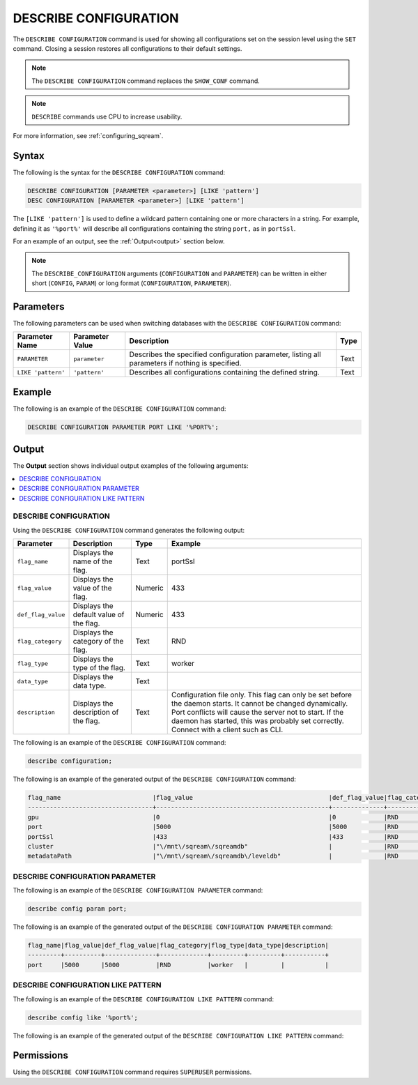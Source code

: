 .. _describe_configuration:

**********************
DESCRIBE CONFIGURATION
**********************

The ``DESCRIBE CONFIGURATION`` command is used for showing all configurations set on the session level using the ``SET`` command. Closing a session restores all configurations to their default settings.

.. note:: The ``DESCRIBE CONFIGURATION`` command replaces the ``SHOW_CONF`` command. 
.. note:: ``DESCRIBE`` commands use CPU to increase usability.
For more information, see :ref:`configuring_sqream`.

Syntax
======

The following is the syntax for the ``DESCRIBE CONFIGURATION`` command:

.. code-block:: postgres

   DESCRIBE CONFIGURATION [PARAMETER <parameter>] [LIKE 'pattern']
   DESC CONFIGURATION [PARAMETER <parameter>] [LIKE 'pattern']
   
The ``[LIKE 'pattern']`` is used to define a wildcard pattern containing one or more characters in a string. For example, defining it as ``'%port%'`` will describe all configurations containing the string ``port,`` as in ``portSsl``.

For an example of an output, see the :ref:`Output<output>` section below.
     
.. note::  The ``DESCRIBE_CONFIGURATION`` arguments (``CONFIGURATION`` and ``PARAMETER``) can be written in either short (``CONFIG``, ``PARAM``) or long format (``CONFIGURATION``, ``PARAMETER``).
   
Parameters
==========

The following parameters can be used when switching databases with the ``DESCRIBE CONFIGURATION`` command:

.. list-table:: 
   :widths: auto
   :header-rows: 1
   
   * - Parameter Name
     - Parameter Value
     - Description
     - Type
   * - ``PARAMETER``
     - ``parameter``
     - Describes the specified configuration parameter, listing all parameters if nothing is specified.
     - Text
   * - ``LIKE 'pattern'``
     - ``'pattern'``
     - Describes all configurations containing the defined string.
     - Text

Example
=======

The following is an example of the ``DESCRIBE CONFIGURATION`` command:

.. code-block:: postgres   

   DESCRIBE CONFIGURATION PARAMETER PORT LIKE '%PORT%';

.. _output:
	 
Output
======

The **Output** section shows individual output examples of the following arguments:

.. contents:: 
   :local:
   :depth: 1
   
DESCRIBE CONFIGURATION
----------------------

Using the ``DESCRIBE CONFIGURATION`` command generates the following output:

.. list-table:: 
   :widths: auto
   :header-rows: 1
   
   * - Parameter
     - Description
     - Type
     - Example
   * - ``flag_name``
     - Displays the name of the flag.
     - Text
     - portSsl
   * - ``flag_value``
     - Displays the value of the flag.
     - Numeric
     - 433
   * - ``def_flag_value``
     - Displays the default value of the flag.
     - Numeric
     - 433
   * - ``flag_category``
     - Displays the category of the flag.
     - Text
     - RND
   * - ``flag_type``
     - Displays the type of the flag.
     - Text
     - worker
   * - ``data_type``
     - Displays the data type.
     - Text
     - 
   * - ``description``
     - Displays the description of the flag.
     - Text
     - Configuration file only. This flag can only be set before the daemon starts. It cannot be changed dynamically. Port conflicts will cause the server not to start. If the daemon has started, this was probably set correctly. Connect with a client such as CLI.
	 
The following is an example of the ``DESCRIBE CONFIGURATION`` command:
 
.. code-block:: postgres   
	 
   describe configuration;
 
The following is an example of the generated output of the ``DESCRIBE CONFIGURATION`` command:

.. code-block:: postgres   

   flag_name                         |flag_value                                     |def_flag_value|flag_category|flag_type|data_type|description                                                                                                                                                                                                                                                    |
   ----------------------------------+-----------------------------------------------+--------------+-------------+---------+---------+---------------------------------------------------------------------------------------------------------------------------------------------------------------------------------------------------------------------------------------------------------------+
   gpu                               |0                                              |0             |RND          |worker   |         |                                                                                                                                                                                                                                                               |
   port                              |5000                                           |5000          |RND          |worker   |         |                                                                                                                                                                                                                                                               |
   portSsl                           |433                                            |433           |RND          |worker   |         |Configuration file only. This flag can only be set before the daemon starts. It cannot be changed dynamically. Port conflicts will cause the server not to start. If the daemon has started, this was probably set correctly. Connect with a client such as Cli|
   cluster                           |"\/mnt\/sqream\/sqreamdb"                      |              |RND          |worker   |         |                                                                                                                                                                                                                                                               |
   metadataPath                      |"\/mnt\/sqream\/sqreamdb\/leveldb"             |              |RND          |worker   |         |                                                                                                                                                                                                                                                               |
DESCRIBE CONFIGURATION PARAMETER
--------------------------------

The following is an example of the ``DESCRIBE CONFIGURATION PARAMETER`` command:
 
.. code-block:: postgres   
	 
   describe config param port;
   
The following is an example of the generated output of the ``DESCRIBE CONFIGURATION PARAMETER`` command:

.. code-block:: postgres   

   flag_name|flag_value|def_flag_value|flag_category|flag_type|data_type|description|
   ---------+----------+--------------+-------------+---------+---------+-----------+
   port     |5000      |5000          |RND          |worker   |         |           |

DESCRIBE CONFIGURATION LIKE PATTERN
-----------------------------------

The following is an example of the ``DESCRIBE CONFIGURATION LIKE PATTERN`` command:
 
.. code-block:: postgres   
	 
   describe config like '%port%';
   
The following is an example of the generated output of the ``DESCRIBE CONFIGURATION LIKE PATTERN`` command:

.. code-block:: postgres
   flag_name|flag_value|def_flag_value|flag_category|flag_type|data_type|description                                                                                                                                                                                                                                                    |
   ---------+----------+--------------+-------------+---------+---------+---------------------------------------------------------------------------------------------------------------------------------------------------------------------------------------------------------------------------------------------------------------+
   port     |5000      |5000          |RND          |worker   |         |                                                                                                                                                                                                                                                               |
   portSsl  |433       |433           |RND          |worker   |         |Configuration file only. This flag can only be set before the daemon starts. It cannot be changed dynamically. Port conflicts will cause the server not to start. If the daemon has started, this was probably set correctly. Connect with a client such as Cli|

Permissions
===========

Using the ``DESCRIBE CONFIGURATION`` command requires ``SUPERUSER`` permissions.